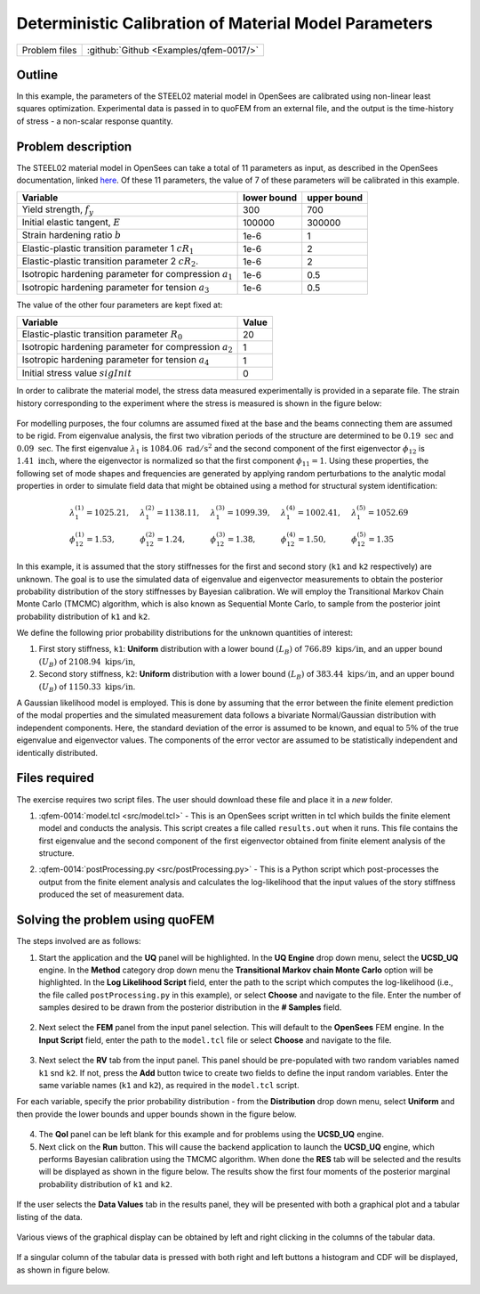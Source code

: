 
Deterministic Calibration of Material Model Parameters
======================================================

+---------------+----------------------------------------------+
| Problem files | :github:`Github <Examples/qfem-0017/>`       |
+---------------+----------------------------------------------+

Outline
-------

In this example, the parameters of the STEEL02 material model in OpenSees
are calibrated using non-linear least squares optimization. Experimental data is
passed in to quoFEM from an external file, and the output is the time-history of
stress - a non-scalar response quantity.

Problem description
-------------------

The STEEL02 material model in OpenSees can take a total of 11 parameters as input, as described in the OpenSees documentation, linked here_. Of these 11 parameters, the value of 7 of these parameters will be calibrated in this example. 

==========================================================  =========== ===========
Variable                                                    lower bound upper bound
==========================================================  =========== ===========
Yield strength, :math:`f_y`                                 300		    700
Initial elastic tangent, :math:`E`                          100000	    300000
Strain hardening ratio :math:`b`                            1e-6        1
Elastic-plastic transition parameter 1 :math:`cR_1`    	    1e-6        2
Elastic-plastic transition parameter 2 :math:`cR_2`.        1e-6    	2
Isotropic hardening parameter for compression :math:`a_1`   1e-6    	0.5
Isotropic hardening parameter for tension :math:`a_3`       1e-6    	0.5
==========================================================  =========== ===========

The value of the other four parameters are kept fixed at:

==========================================================  =========== 
Variable                                                    Value
==========================================================  =========== 
Elastic-plastic transition parameter :math:`R_0`            20
Isotropic hardening parameter for compression :math:`a_2`   1
Isotropic hardening parameter for tension :math:`a_4`       1
Initial stress value :math:`sigInit`                        0
==========================================================  =========== 


.. _here: https://opensees.berkeley.edu/wiki/index.php/Steel02_Material_--_Giuffré-Menegotto-Pinto_Model_with_Isotropic_Strain_Hardening
 

In order to calibrate the material model, the stress data measured experimentally is provided in a separate file. The strain history corresponding to the experiment where the stress is measured is shown in the figure below:

.. figure:: figures/StrainHistory.png
   :align: center
   :figclass: align-center
   :width: 400

For modelling purposes, the four columns are assumed fixed at the base and the beams connecting
them are assumed to be rigid. From eigenvalue analysis, the first two vibration periods of the
structure are determined to be :math:`0.19 \ \mathrm{sec}` and :math:`0.09 \ \mathrm{sec}`. 
The first eigenvalue :math:`\lambda_{1}` is :math:`1084.06 \ \mathrm{rad/{s^2}}` and the second 
component of the first eigenvector :math:`\phi_{12}` is :math:`1.41 \ \mathrm{inch}`, where the 
eigenvector is normalized so that the first component :math:`\phi_{11} = 1`.
Using these properties, the following set of mode shapes and frequencies
are generated by applying random perturbations to the analytic modal
properties in order to simulate field data that might be obtained using
a method for structural system identification:

.. math::

   \begin{array}{l}
   \lambda_{1}^{(1)}=1025.21, \quad &\lambda_{1}^{(2)}=1138.11, \quad &\lambda_{1}^{(3)}=1099.39, \quad &\lambda_{1}^{(4)}=1002.41, \quad &\lambda_{1}^{(5)}=1052.69 \\
   \phi_{12}^{(1)}=1.53, \quad &\phi_{12}^{(2)}=1.24, \quad &\phi_{12}^{(3)}=1.38, \quad &\phi_{12}^{(4)}=1.50, \quad &\phi_{12}^{(5)}=1.35
   \end{array}

In this example, it is assumed that the story stiffnesses for the first and second story (``k1`` and ``k2`` respectively) are unknown. The goal is to use the simulated data of eigenvalue and eigenvector measurements to obtain the posterior probability distribution of the story stiffnesses by Bayesian calibration. We will employ the Transitional Markov Chain Monte Carlo (TMCMC) algorithm, which is also known as Sequential Monte Carlo, to sample from the posterior joint probability distribution of ``k1`` and ``k2``.

We define the following prior probability distributions for the unknown quantities of interest:

1. First story stiffness, ``k1``: **Uniform**
   distribution with a lower bound :math:`(L_B)` of :math:`766.89 \ \mathrm{kips/in}`, and an upper bound :math:`(U_B)`
   of :math:`2108.94 \ \mathrm{kips/in}`,

2. Second story stiffness, ``k2``: **Uniform**
   distribution with a lower bound :math:`(L_B)` of :math:`383.44 \ \mathrm{kips/in}`, and an upper bound :math:`(U_B)`
   of :math:`1150.33 \ \mathrm{kips/in}`.


A Gaussian likelihood model is employed. This is done by assuming that the error between the finite element prediction of the modal properties and the simulated measurement data follows a bivariate Normal/Gaussian distribution with independent components. Here, the standard deviation of the error is assumed to be known, and equal to :math:`5\%` of the true eigenvalue and eigenvector values. The components of the error vector are assumed to be statistically independent and identically distributed. 


Files required
--------------
The exercise requires two script files. The user should download these file and place it in a *new* folder. 

1. :qfem-0014:`model.tcl <src/model.tcl>` - This is an OpenSees script written in tcl which builds the finite element model and conducts the analysis. This script creates a file called ``results.out`` when it runs. This file contains the first eigenvalue and the second component of the first eigenvector obtained from finite element analysis of the structure. 

.. .. literalinclude:: ../qfem-0014/src/model.tcl


.. .. note::
   This tcl script creates a file called ``results.out`` when it runs. This file contains the first eigenvalue and the second component of the first eigenvector obtained from finite element analysis of the structure. 
   

2. :qfem-0014:`postProcessing.py <src/postProcessing.py>` - This is a Python script which post-processes the output from the finite element analysis and calculates the log-likelihood that the input values of the story stiffness produced the set of measurement data. 

.. .. literalinclude:: ../qfem-0014/src/postProcessing.py
   :language: python

.. .. warning::
   Do not place the files in your root, downloads, or desktop folder as when the application runs it will copy the contents on the directories and subdirectories containing these files multiple times. If you are like me, your root, Downloads or Documents folders contains and awful lot of files.



Solving the problem using quoFEM
--------------------------------

The steps involved are as follows:

1. Start the application and the **UQ** panel will be highlighted. In the **UQ Engine** drop down menu, select the **UCSD_UQ** engine. In the **Method** category drop down menu the **Transitional Markov chain Monte Carlo** option will be highlighted. In the **Log Likelihood Script** field, enter the path to the script which computes the log-likelihood (i.e., the file called ``postProcessing.py`` in this example), or select **Choose** and navigate to the file. Enter the number of samples desired to be drawn from the posterior distribution in the **# Samples** field.


.. figure:: figures/quo-14-UQ.png
   :align: center
   :figclass: align-center


2. Next select the **FEM** panel from the input panel selection. This will default to the **OpenSees** FEM engine. In the **Input Script** field, enter the path to the ``model.tcl`` file or select **Choose** and navigate to the file. 

.. figure:: figures/quo-14-FEM.png
   :align: center
   :figclass: align-center


3. Next select the **RV** tab from the input panel. This panel should be pre-populated with two random variables named ``k1`` snd ``k2``. If not, press the **Add** button twice to create two fields to define the input random variables. Enter the same variable names (``k1`` and ``k2``), as required in the ``model.tcl`` script. 

For each variable, specify the prior probability distribution - from the **Distribution** drop down menu, select **Uniform** and then provide the lower bounds and upper bounds shown in the figure below. 


.. figure:: figures/quo-14-RV.png
   :align: center
   :figclass: align-center


4. The **QoI** panel can be left blank for this example and for problems using the **UCSD_UQ** engine.


5. Next click on the **Run** button. This will cause the backend application to launch the **UCSD_UQ** engine, which performs Bayesian calibration using the TMCMC algorithm. When done the **RES** tab will be selected and the results will be displayed as shown in the figure below. The results show the first four moments of the posterior marginal probability distribution of ``k1`` and ``k2``.


.. figure:: figures/quo-14-RES-Summary.png
   :align: center
   :figclass: align-center


If the user selects the **Data Values** tab in the results panel, they will be presented with both a graphical plot and a tabular listing of the data.

.. figure:: figures/quo-14-RES-DataValues1.png
   :align: center
   :figclass: align-center

Various views of the graphical display can be obtained by left and right clicking in the columns of the tabular data. 

.. figure:: figures/quo-14-RES-DataValues2.png
   :align: center
   :figclass: align-center
   

If a singular column of the tabular data is pressed with both right and left buttons a histogram and CDF will be displayed, as shown in figure below.

.. figure:: ../qfem-0014/figures/quo-14-RES-DataValues3.png
   :align: center
   :figclass: align-center

.. figure:: ../qfem-0014/figures/quo-14-RES-DataValues4.png
   :align: center
   :figclass: align-center
